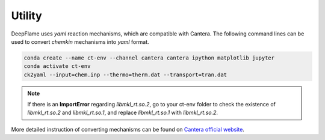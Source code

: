 Utility
=================

DeepFlame uses *yaml* reaction mechanisms, which are compatible with Cantera. The following command lines can be used to convert *chemkin* mechanisms into *yaml* format. 


.. code-block:: bash

    conda create --name ct-env --channel cantera cantera ipython matplotlib jupyter
    conda activate ct-env
    ck2yaml --input=chem.inp --thermo=therm.dat --transport=tran.dat

.. Note:: If there is an **ImportError** regarding *libmkl_rt.so.2*, go to your ct-env folder to check the existence of *libmkl_rt.so.2* and *libmkl_rt.so.1*, and replace *libmkl_rt.so.1* with *libmkl_rt.so.2*.

More detailed instruction of converting mechanisms can be found on `Cantera official website <https://cantera.org/tutorials/ck2yaml-tutorial.html>`_. 